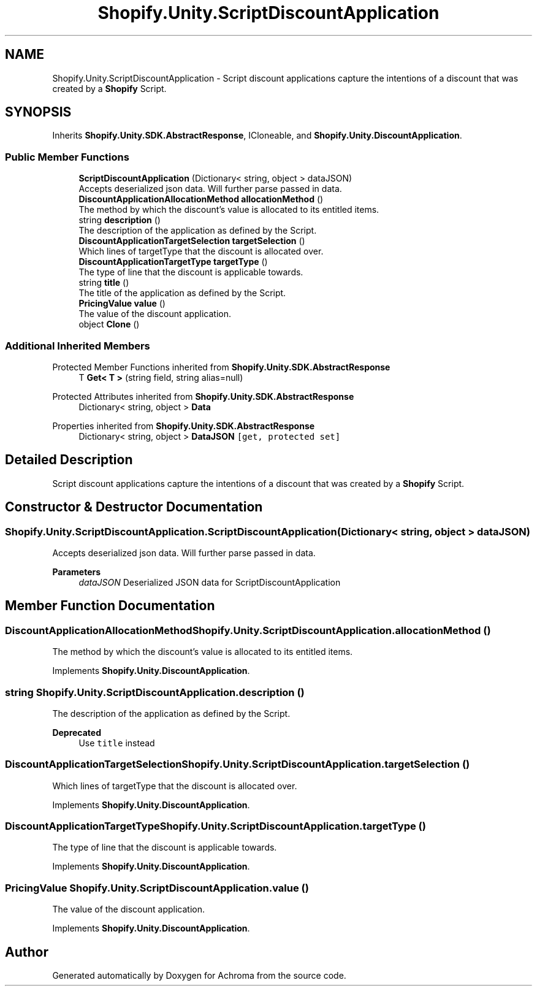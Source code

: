 .TH "Shopify.Unity.ScriptDiscountApplication" 3 "Achroma" \" -*- nroff -*-
.ad l
.nh
.SH NAME
Shopify.Unity.ScriptDiscountApplication \- Script discount applications capture the intentions of a discount that was created by a \fBShopify\fP Script\&.  

.SH SYNOPSIS
.br
.PP
.PP
Inherits \fBShopify\&.Unity\&.SDK\&.AbstractResponse\fP, ICloneable, and \fBShopify\&.Unity\&.DiscountApplication\fP\&.
.SS "Public Member Functions"

.in +1c
.ti -1c
.RI "\fBScriptDiscountApplication\fP (Dictionary< string, object > dataJSON)"
.br
.RI "Accepts deserialized json data\&.  Will further parse passed in data\&. "
.ti -1c
.RI "\fBDiscountApplicationAllocationMethod\fP \fBallocationMethod\fP ()"
.br
.RI "The method by which the discount's value is allocated to its entitled items\&. "
.ti -1c
.RI "string \fBdescription\fP ()"
.br
.RI "The description of the application as defined by the Script\&. "
.ti -1c
.RI "\fBDiscountApplicationTargetSelection\fP \fBtargetSelection\fP ()"
.br
.RI "Which lines of targetType that the discount is allocated over\&. "
.ti -1c
.RI "\fBDiscountApplicationTargetType\fP \fBtargetType\fP ()"
.br
.RI "The type of line that the discount is applicable towards\&. "
.ti -1c
.RI "string \fBtitle\fP ()"
.br
.RI "The title of the application as defined by the Script\&. "
.ti -1c
.RI "\fBPricingValue\fP \fBvalue\fP ()"
.br
.RI "The value of the discount application\&. "
.ti -1c
.RI "object \fBClone\fP ()"
.br
.in -1c
.SS "Additional Inherited Members"


Protected Member Functions inherited from \fBShopify\&.Unity\&.SDK\&.AbstractResponse\fP
.in +1c
.ti -1c
.RI "T \fBGet< T >\fP (string field, string alias=null)"
.br
.in -1c

Protected Attributes inherited from \fBShopify\&.Unity\&.SDK\&.AbstractResponse\fP
.in +1c
.ti -1c
.RI "Dictionary< string, object > \fBData\fP"
.br
.in -1c

Properties inherited from \fBShopify\&.Unity\&.SDK\&.AbstractResponse\fP
.in +1c
.ti -1c
.RI "Dictionary< string, object > \fBDataJSON\fP\fC [get, protected set]\fP"
.br
.in -1c
.SH "Detailed Description"
.PP 
Script discount applications capture the intentions of a discount that was created by a \fBShopify\fP Script\&. 
.SH "Constructor & Destructor Documentation"
.PP 
.SS "Shopify\&.Unity\&.ScriptDiscountApplication\&.ScriptDiscountApplication (Dictionary< string, object > dataJSON)"

.PP
Accepts deserialized json data\&.  Will further parse passed in data\&. 
.PP
\fBParameters\fP
.RS 4
\fIdataJSON\fP Deserialized JSON data for ScriptDiscountApplication
.RE
.PP

.SH "Member Function Documentation"
.PP 
.SS "\fBDiscountApplicationAllocationMethod\fP Shopify\&.Unity\&.ScriptDiscountApplication\&.allocationMethod ()"

.PP
The method by which the discount's value is allocated to its entitled items\&. 
.PP
Implements \fBShopify\&.Unity\&.DiscountApplication\fP\&.
.SS "string Shopify\&.Unity\&.ScriptDiscountApplication\&.description ()"

.PP
The description of the application as defined by the Script\&. 
.PP
\fBDeprecated\fP
.RS 4
Use \fCtitle\fP instead 
.RE
.PP

.SS "\fBDiscountApplicationTargetSelection\fP Shopify\&.Unity\&.ScriptDiscountApplication\&.targetSelection ()"

.PP
Which lines of targetType that the discount is allocated over\&. 
.PP
Implements \fBShopify\&.Unity\&.DiscountApplication\fP\&.
.SS "\fBDiscountApplicationTargetType\fP Shopify\&.Unity\&.ScriptDiscountApplication\&.targetType ()"

.PP
The type of line that the discount is applicable towards\&. 
.PP
Implements \fBShopify\&.Unity\&.DiscountApplication\fP\&.
.SS "\fBPricingValue\fP Shopify\&.Unity\&.ScriptDiscountApplication\&.value ()"

.PP
The value of the discount application\&. 
.PP
Implements \fBShopify\&.Unity\&.DiscountApplication\fP\&.

.SH "Author"
.PP 
Generated automatically by Doxygen for Achroma from the source code\&.
